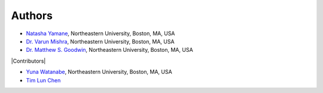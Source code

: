 =======
Authors
=======

- `Natasha Yamane <yamane.n@northeastern.edu>`_, Northeastern University, Boston, MA, USA
- `Dr. Varun Mishra <v.mishra@northeastern.edu>`_, Northeastern University, Boston, MA, USA
- `Dr. Matthew S. Goodwin <m.goodwin@northeastern.edu>`_, Northeastern University, Boston, MA, USA

|Contributors|

- `Yuna Watanabe <watanabe.y@northeastern.edu>`_, Northeastern University, Boston, MA, USA
- `Tim Lun Chen <tchen994@gmail.com>`_

.. |Contributors| raw:: html

    <div style="font-weight: bold; font-size: 16pt; margin-top: 16pt">
        <img src="_static/heart-icon.png" width=20> Contributors <img src="_static/heart-icon.png" width=20>
    </div>